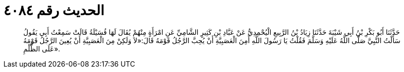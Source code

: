 
= الحديث رقم ٤٠٨٤

[quote.hadith]
حَدَّثَنَا أَبُو بَكْرِ بْنُ أَبِي شَيْبَةَ حَدَّثَنَا زِيَادُ بْنُ الرَّبِيعِ الْيُحْمِدِيُّ عَنْ عَبَّادِ بْنِ كَثِيرٍ الشَّامِيِّ عَنِ امْرَأَةٍ مِنْهُمْ يُقَالَ لَهَا فُسَيْلَةُ قَالَتْ سَمِعْتُ أَبِي يَقُولُ سَأَلْتُ النَّبِيَّ صَلَّى اللَّهُ عَلَيْهِ وَسَلَّمَ فَقُلْتُ يَا رَسُولَ اللَّهِ أَمِنَ الْعَصَبِيَّةِ أَنْ يُحِبَّ الرَّجُلُ قَوْمَهُ قَالَ:«لاَ وَلَكِنْ مِنَ الْعَصَبِيَّةِ أَنْ يُعِينَ الرَّجُلُ قَوْمَهُ عَلَى الظُّلْمِ».